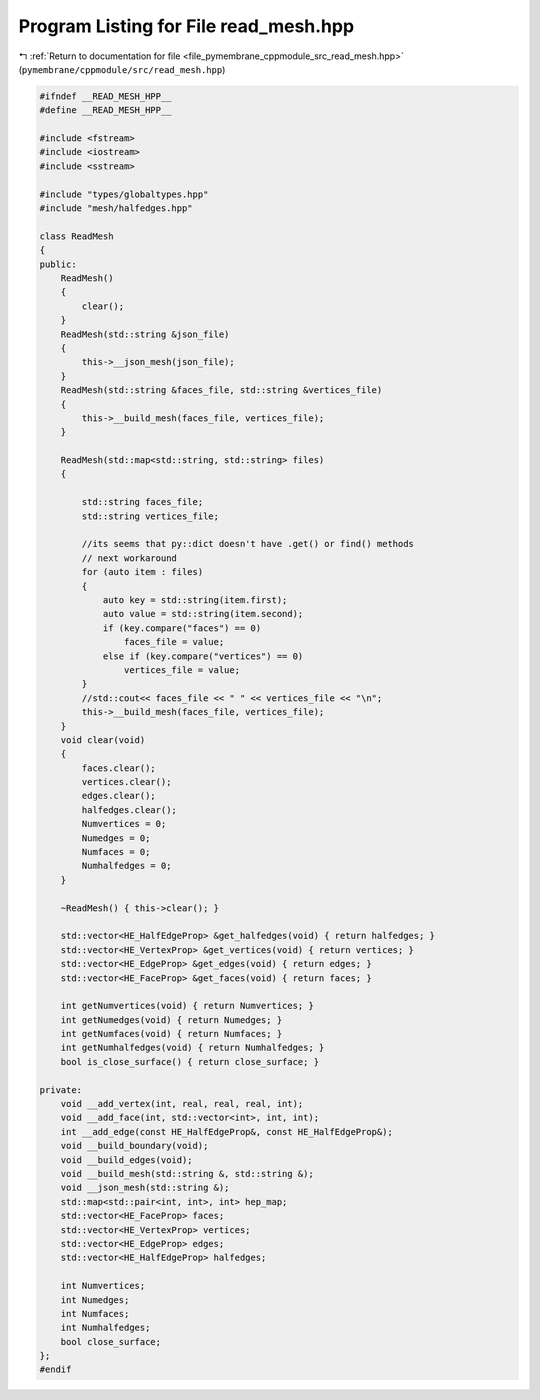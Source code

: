 
.. _program_listing_file_pymembrane_cppmodule_src_read_mesh.hpp:

Program Listing for File read_mesh.hpp
======================================

|exhale_lsh| :ref:`Return to documentation for file <file_pymembrane_cppmodule_src_read_mesh.hpp>` (``pymembrane/cppmodule/src/read_mesh.hpp``)

.. |exhale_lsh| unicode:: U+021B0 .. UPWARDS ARROW WITH TIP LEFTWARDS

.. code-block:: cpp

   #ifndef __READ_MESH_HPP__
   #define __READ_MESH_HPP__
   
   #include <fstream>
   #include <iostream>
   #include <sstream>
   
   #include "types/globaltypes.hpp"
   #include "mesh/halfedges.hpp"
   
   class ReadMesh
   {
   public:
       ReadMesh()
       {
           clear();
       }
       ReadMesh(std::string &json_file)
       {
           this->__json_mesh(json_file);
       }
       ReadMesh(std::string &faces_file, std::string &vertices_file)
       {
           this->__build_mesh(faces_file, vertices_file);
       }
   
       ReadMesh(std::map<std::string, std::string> files)
       {
   
           std::string faces_file;
           std::string vertices_file;
   
           //its seems that py::dict doesn't have .get() or find() methods
           // next workaround
           for (auto item : files)
           {
               auto key = std::string(item.first);
               auto value = std::string(item.second);
               if (key.compare("faces") == 0)
                   faces_file = value;
               else if (key.compare("vertices") == 0)
                   vertices_file = value;
           }
           //std::cout<< faces_file << " " << vertices_file << "\n";
           this->__build_mesh(faces_file, vertices_file);
       }
       void clear(void)
       {
           faces.clear();     
           vertices.clear();  
           edges.clear();     
           halfedges.clear(); 
           Numvertices = 0;   
           Numedges = 0;      
           Numfaces = 0;      
           Numhalfedges = 0;  
       }
   
       ~ReadMesh() { this->clear(); }
   
       std::vector<HE_HalfEdgeProp> &get_halfedges(void) { return halfedges; }
       std::vector<HE_VertexProp> &get_vertices(void) { return vertices; }
       std::vector<HE_EdgeProp> &get_edges(void) { return edges; }
       std::vector<HE_FaceProp> &get_faces(void) { return faces; }
   
       int getNumvertices(void) { return Numvertices; }   
       int getNumedges(void) { return Numedges; }         
       int getNumfaces(void) { return Numfaces; }         
       int getNumhalfedges(void) { return Numhalfedges; } 
       bool is_close_surface() { return close_surface; }
   
   private:
       void __add_vertex(int, real, real, real, int);
       void __add_face(int, std::vector<int>, int, int);
       int __add_edge(const HE_HalfEdgeProp&, const HE_HalfEdgeProp&);
       void __build_boundary(void);
       void __build_edges(void);
       void __build_mesh(std::string &, std::string &);
       void __json_mesh(std::string &);
       std::map<std::pair<int, int>, int> hep_map;
       std::vector<HE_FaceProp> faces;         
       std::vector<HE_VertexProp> vertices;    
       std::vector<HE_EdgeProp> edges;         
       std::vector<HE_HalfEdgeProp> halfedges; 
   
       int Numvertices;    
       int Numedges;       
       int Numfaces;       
       int Numhalfedges;   
       bool close_surface; 
   };
   #endif
